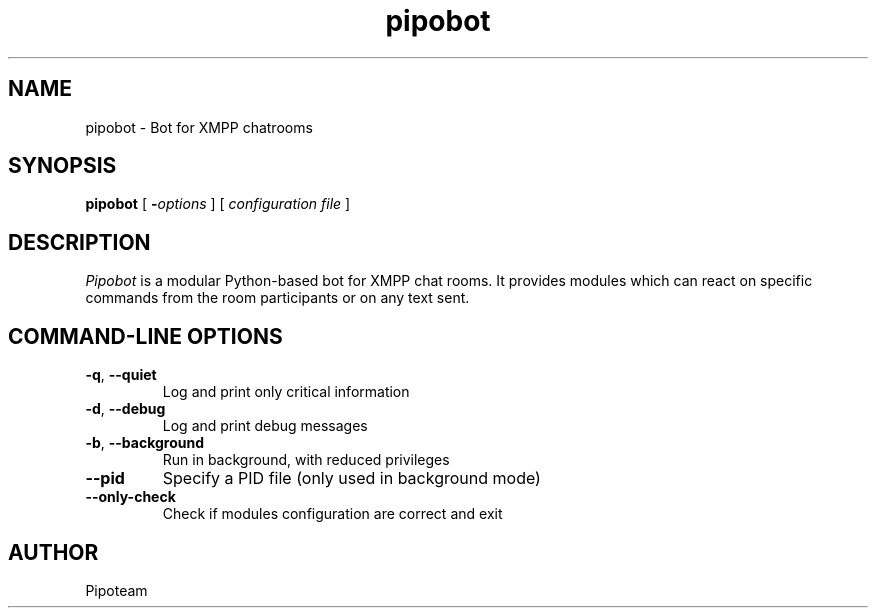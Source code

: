 .TH "pipobot" "1" "1.0.0 " "Pipoteam" ""
.SH "NAME"
.LP 
pipobot \- Bot for XMPP chatrooms
.SH "SYNOPSIS"
.LP 
.B pipobot
[
.B \-\fIoptions \fP
] [
.B \fIconfiguration file\fP
]
.SH "DESCRIPTION"
.I Pipobot
is a modular Python-based bot for XMPP chat rooms. It provides
modules which can react on specific commands from the room participants or
on any text sent.

.SH "COMMAND-LINE OPTIONS"
.TP
\fB\-q\fR, \fB\-\-quiet\fR
Log and print only critical information
.TP
\fB\-d\fR, \fB\-\-debug\fR
Log and print debug messages
.TP
\fB\-b\fR, \fB\-\-background\fR
Run in background, with reduced privileges
.TP
\fB\-\-pid\fR
Specify a PID file (only used in background mode)
.TP
\fB\-\-only-check\fR
Check if modules configuration are correct and exit

.SH "AUTHOR"
.LP 
Pipoteam